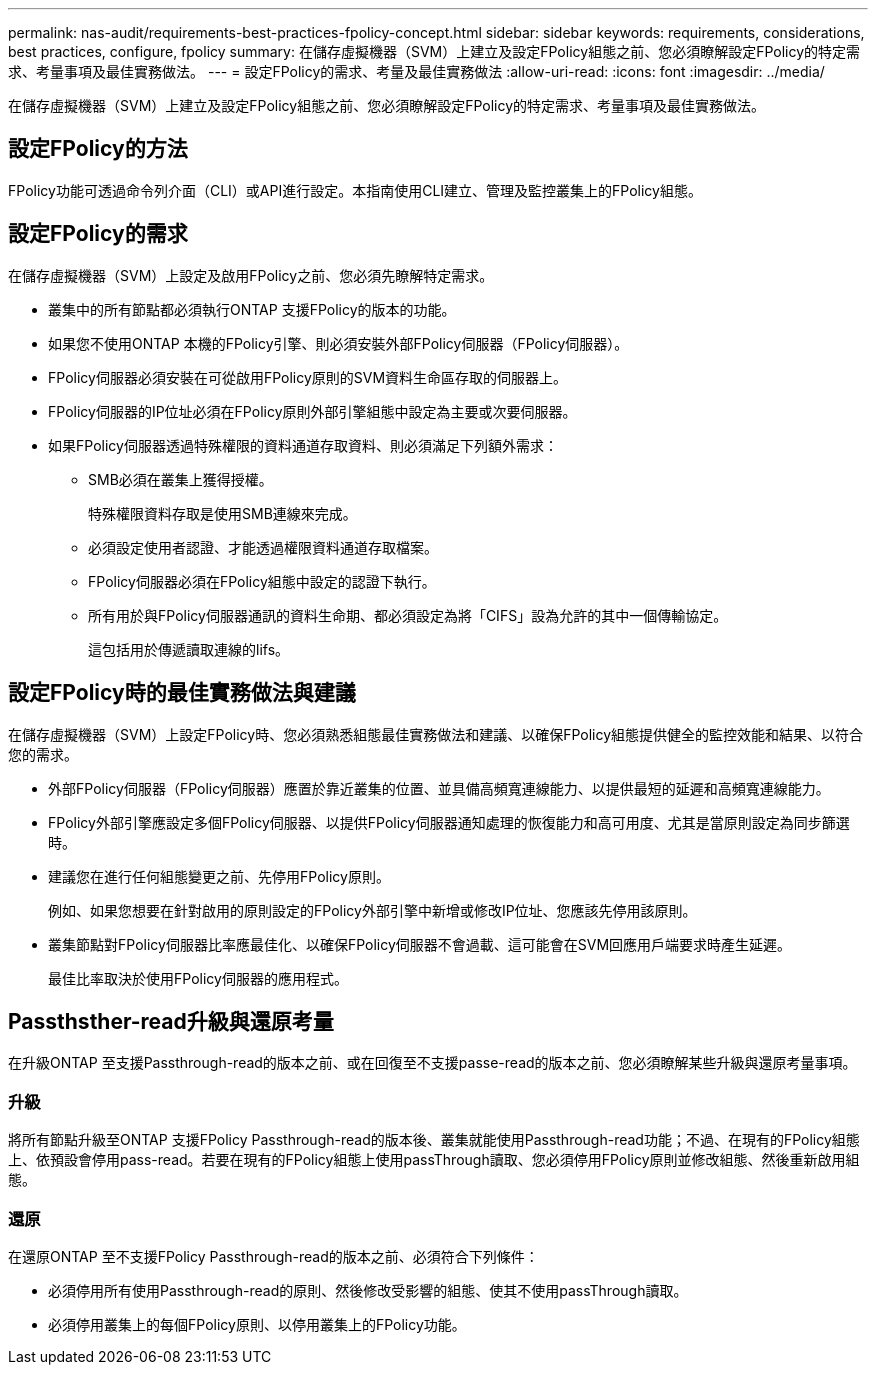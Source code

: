 ---
permalink: nas-audit/requirements-best-practices-fpolicy-concept.html 
sidebar: sidebar 
keywords: requirements, considerations, best practices, configure, fpolicy 
summary: 在儲存虛擬機器（SVM）上建立及設定FPolicy組態之前、您必須瞭解設定FPolicy的特定需求、考量事項及最佳實務做法。 
---
= 設定FPolicy的需求、考量及最佳實務做法
:allow-uri-read: 
:icons: font
:imagesdir: ../media/


[role="lead"]
在儲存虛擬機器（SVM）上建立及設定FPolicy組態之前、您必須瞭解設定FPolicy的特定需求、考量事項及最佳實務做法。



== 設定FPolicy的方法

FPolicy功能可透過命令列介面（CLI）或API進行設定。本指南使用CLI建立、管理及監控叢集上的FPolicy組態。



== 設定FPolicy的需求

在儲存虛擬機器（SVM）上設定及啟用FPolicy之前、您必須先瞭解特定需求。

* 叢集中的所有節點都必須執行ONTAP 支援FPolicy的版本的功能。
* 如果您不使用ONTAP 本機的FPolicy引擎、則必須安裝外部FPolicy伺服器（FPolicy伺服器）。
* FPolicy伺服器必須安裝在可從啟用FPolicy原則的SVM資料生命區存取的伺服器上。
* FPolicy伺服器的IP位址必須在FPolicy原則外部引擎組態中設定為主要或次要伺服器。
* 如果FPolicy伺服器透過特殊權限的資料通道存取資料、則必須滿足下列額外需求：
+
** SMB必須在叢集上獲得授權。
+
特殊權限資料存取是使用SMB連線來完成。

** 必須設定使用者認證、才能透過權限資料通道存取檔案。
** FPolicy伺服器必須在FPolicy組態中設定的認證下執行。
** 所有用於與FPolicy伺服器通訊的資料生命期、都必須設定為將「CIFS」設為允許的其中一個傳輸協定。
+
這包括用於傳遞讀取連線的lifs。







== 設定FPolicy時的最佳實務做法與建議

在儲存虛擬機器（SVM）上設定FPolicy時、您必須熟悉組態最佳實務做法和建議、以確保FPolicy組態提供健全的監控效能和結果、以符合您的需求。

* 外部FPolicy伺服器（FPolicy伺服器）應置於靠近叢集的位置、並具備高頻寬連線能力、以提供最短的延遲和高頻寬連線能力。
* FPolicy外部引擎應設定多個FPolicy伺服器、以提供FPolicy伺服器通知處理的恢復能力和高可用度、尤其是當原則設定為同步篩選時。
* 建議您在進行任何組態變更之前、先停用FPolicy原則。
+
例如、如果您想要在針對啟用的原則設定的FPolicy外部引擎中新增或修改IP位址、您應該先停用該原則。

* 叢集節點對FPolicy伺服器比率應最佳化、以確保FPolicy伺服器不會過載、這可能會在SVM回應用戶端要求時產生延遲。
+
最佳比率取決於使用FPolicy伺服器的應用程式。





== Passthsther-read升級與還原考量

在升級ONTAP 至支援Passthrough-read的版本之前、或在回復至不支援passe-read的版本之前、您必須瞭解某些升級與還原考量事項。



=== 升級

將所有節點升級至ONTAP 支援FPolicy Passthrough-read的版本後、叢集就能使用Passthrough-read功能；不過、在現有的FPolicy組態上、依預設會停用pass-read。若要在現有的FPolicy組態上使用passThrough讀取、您必須停用FPolicy原則並修改組態、然後重新啟用組態。



=== 還原

在還原ONTAP 至不支援FPolicy Passthrough-read的版本之前、必須符合下列條件：

* 必須停用所有使用Passthrough-read的原則、然後修改受影響的組態、使其不使用passThrough讀取。
* 必須停用叢集上的每個FPolicy原則、以停用叢集上的FPolicy功能。

